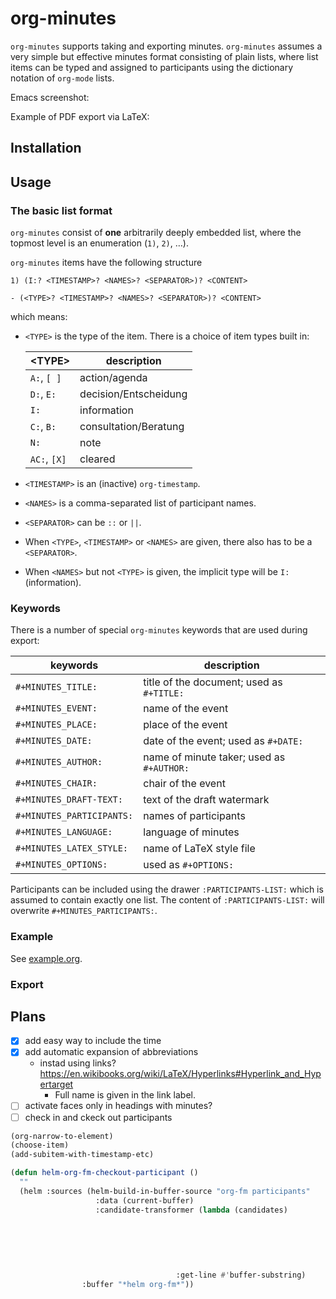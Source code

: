 
* org-minutes

=org-minutes= supports taking and exporting minutes. =org-minutes= assumes a very simple but effective minutes format consisting of plain lists, where list items can be typed and assigned to participants using the dictionary notation of =org-mode= lists. 

Emacs screenshot:

[[file:example.png]]

Example of PDF export via LaTeX:

[[file:example-export.png]]

** Installation

** Usage

*** The basic list format  

=org-minutes= consist of *one* arbitrarily deeply embedded list, where the topmost level is an enumeration (=1)=, =2)=, ...).  

=org-minutes= items have the following structure

#+BEGIN_EXAMPLE
1) (I:? <TIMESTAMP>? <NAMES>? <SEPARATOR>)? <CONTENT>  
#+END_EXAMPLE

#+BEGIN_EXAMPLE
- (<TYPE>? <TIMESTAMP>? <NAMES>? <SEPARATOR>)? <CONTENT>
#+END_EXAMPLE

which means:
- =<TYPE>= is the type of the item. There is a choice of item types built in:  
   | <TYPE>   | description           |
   |----------+-----------------------|
   | =A:=, =[ ]=  | action/agenda         |
   | =D:=, =E:=   | decision/Entscheidung |
   | =I:=       | information           |
   | =C:=, =B:=   | consultation/Beratung |
   | =N:=       | note                  |
   | =AC:=, =[X]= | cleared               |
- =<TIMESTAMP>= is an (inactive) =org-timestamp=.
- =<NAMES>= is a comma-separated list of participant names.
- =<SEPARATOR>= can be =::= or =||=.
- When =<TYPE>=, =<TIMESTAMP>= or =<NAMES>= are given, there also has to be a =<SEPARATOR>=.
- When =<NAMES>= but not =<TYPE>= is given, the implicit type will be =I:= (information).

*** Keywords

There is a number of special =org-minutes= keywords that are used during export:

| keywords                | description                             |
|-------------------------+-----------------------------------------|
| =#+MINUTES_TITLE:=        | title of the document; used as =#+TITLE:= |
| =#+MINUTES_EVENT:=        | name of the event                       |
| =#+MINUTES_PLACE:=        | place of the event                      |
| =#+MINUTES_DATE:=         | date of the event; used as =#+DATE:=      |
| =#+MINUTES_AUTHOR:=       | name of minute taker; used as =#+AUTHOR:= |
| =#+MINUTES_CHAIR:=        | chair of the event                      |
| =#+MINUTES_DRAFT-TEXT:=   | text of the draft watermark             |
| =#+MINUTES_PARTICIPANTS:= | names of participants                   |
| =#+MINUTES_LANGUAGE:=     | language of minutes                     |
| =#+MINUTES_LATEX_STYLE:=  | name of \LaTeX style file               |
| =#+MINUTES_OPTIONS:=      | used as =#+OPTIONS:=                      |

Participants can be included using the drawer =:PARTICIPANTS-LIST:= which is assumed to contain exactly one list. The content of =:PARTICIPANTS-LIST:= will overwrite =#+MINUTES_PARTICIPANTS:=.

*** Example

See [[file:example.org][example.org]].

*** Export

** Plans

- [X] add easy way to include the time
- [X] add automatic expansion of abbreviations
      - instad using links? https://en.wikibooks.org/wiki/LaTeX/Hyperlinks#Hyperlink_and_Hypertarget
            - Full name is given in the link label.
- [ ] activate faces only in headings with minutes?
- [ ] check in and ckeck out participants

#+BEGIN_SRC emacs-lisp
(org-narrow-to-element)
(choose-item)
(add-subitem-with-timestamp-etc)

(defun helm-org-fm-checkout-participant ()
  ""
  (helm :sources (helm-build-in-buffer-source "org-fm participants"
                   :data (current-buffer)
                   :candidate-transformer (lambda (candidates)
																						(progn
																							(forward-line 1)
																							(beginning-of-line)
																							(cl-loop for c in candidates
																											 when (string-match "^[[:blank:]]*-[[:blank:]]+\\[.\\].*" c)
																											 collect c)))
									 :get-line #'buffer-substring)
				:buffer "*helm org-fm*"))
#+END_SRC
